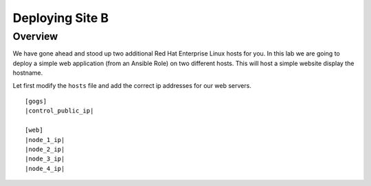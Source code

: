 .. sectionauthor:: Jamie Duncan <jduncan@redhat.com>
.. _docs admin: jduncan@redhat.com

==================
Deploying Site B
==================
Overview
`````````

We have gone ahead and stood up two additional Red Hat Enterprise Linux hosts for you.  In this lab we are going to
deploy a simple web application (from an Ansible Role) on two different hosts. This will host a simple
website display the hostname.

Let first modify the ``hosts`` file and add the correct ip addresses for our web servers.

.. parsed-literal::
  [gogs]
  |control_public_ip|

  [web]
  |node_1_ip|
  |node_2_ip|
  |node_3_ip|
  |node_4_ip|
